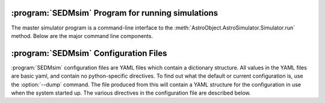 .. program:: SEDMsim
.. _SEDMsim:

:program:`SEDMsim` Program for running simulations
============================================================

The master simulator program is a command-line interface to the :meth:`AstroObject.AstroSimulator.Simulator.run` method. Below are the major command line components.


.. option:: {stages}
	
	The stages option specifies individual stages for the program to run. You must specify at least one stage to run in the simulator. By default, two basic stages are provided, ``*all`` and ``*none``. The default simulation is performed by `*all`. To test the simulator without running any stages (for example, to test :meth:`AstroObject.AstroSimulator.Simulator.registerFunction` functionality), us the `*none` stage to opertate without using any stages.
	
	Stages are called with either a ``*``, ``+`` or ``-`` character at the beginning. Their resepctive actions are shown below.
	
	========= ============ ================================
	Character  Action      Description
	========= ============ ================================
	``*``     Include      To include a stage, use ``*stage``. This will also run the dependents for that stage.
	``-``     Exclude      To exclude a stage, use ``-stage``. This stage (and it's dependents) will be skipped.
	``+``     Include-only To include a stage, but not the dependents of that stage, use ``+stage``.
	========= ============ ================================
	
	The commonly used stages in :program:`SEDMsim` are
	
	=====================  ========================================
	  Stage                Description                           
	=====================  ========================================
	  ``*all``              Run all default stages                 
	  ``*none``             Run no stages                          
	  ``*plot``             Run all stages that make plots         
	  ``*simple-source``    Use a simple, centered source object   
	  ``*setup``            System Setup                           
	  ``*sky-source``       Use only sky spectrum                  
	  ``*flat-source``      Use a constant value source            
	  ``*line-source``      Use a calibration lamp source          
	  ``*crop``             Crop Final Image                       
	  ``*add-noise``        Add Dark/Bias noise to image           
	  ``*transpose``        Transpose the image                    
	  ``*save``             Save image to file                     
	  ``*cached-only``      Use cached subimages to construct final image                  
	=====================  ========================================
	
	Stages are registered by the :meth:`AstroObject.AstroSimulator.Simulator.registerStage` method.
	
.. option:: [configurations]
	
	Configuration options override defaults set up in :class:`SEDMachine.Simulator.SEDSimulator`. As such, they are useful quick changes to a configuration.
	
	
	 ===================== ============================================
	   Options               Description
	 ===================== ============================================
	   ``-d``                enable debugging messages and plots
	   ``-D``                Debug, Limit lenslets (50,start from 2100)
	   ``-S``                Debug, Limit lenslets (5,start from 2100)
	   ``-T``                Limit lenslets (50,start from 2100)
	   ``-M``                Limit lenslets (500,start from 1000)
	   ``-N``                Limit lenslets (500,start from 1000)
	   ``-A``                Debug, Single lenslets (start from 2100)
	 ===================== ============================================
	
	.. Note::
		This means if you dump the configuration file (see :option:`--dump`) and use that directly as your new configuration file, these options will have no effect. Therefore, it is advisable that your configuration file contain the minimum amount of detail to override the default values set in the program. However, if you wish to use these options, but always disable debug, for example, you could disable debug in your configuration file. This will make none of these flags enable debugging.
		
	
.. option:: -h, --help
	
	Get help about the :program:`SEDMsim` command. Help will list commonly used stages, optional arguments, and configuration items.
	
	.. Note ::
		To get a full list of stages available, use :option:`--stages`
		
.. option:: --version
	
	Print the program version.
	
.. option:: --cf file.yaml
	
	Set the name of the configuration file to use. By default, the configuation file is called `SED.main.config.yaml`. This will be the filename used for dumping configurations with the :option:`--dump` command (Dump will append the extension ``-dump.yaml`` onto the filename to prevent overwriting exisitng configurations)
	
.. option:: --dry-run
	
	Traverse all of the stages to be run, printing them as the program goes, but do not run any stages.
	
.. option:: --stages
	
	Print all stages registered in the simulator. Any stage listed in the output of this function can be run.
	
.. option:: --dump
	
	Dump the configuration to a file. Filenames are the configuration file name with ``-dump.yaml`` appended.

.. _Configuration:

:program:`SEDMsim` Configuration Files
======================================

:program:`SEDMsim` configuration files are YAML files which contain a dictionary structure. All values in the YAML files are basic yaml, and contain no python-specific directives. To find out what the default or current configuration is, use the :option:`--dump` command. The file produced from this will contain a YAML structure for the configuration in use when the system started up. The various directives in the configuration file are described below.